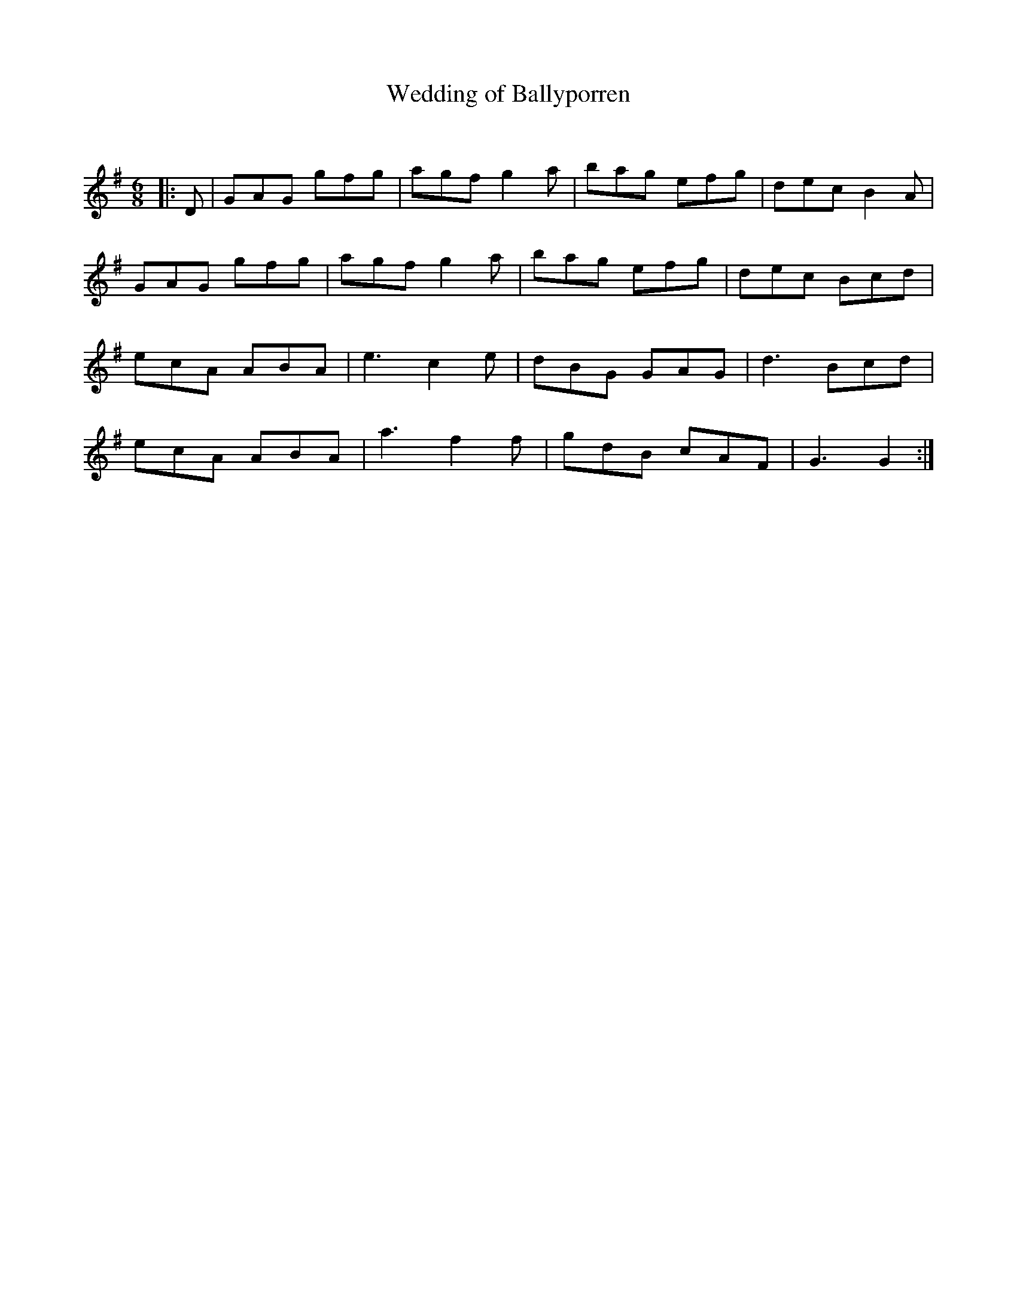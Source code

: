 X:1
T: Wedding of Ballyporren
C:
R:Jig
Q:180
K:G
M:6/8
L:1/16
|:D2|G2A2G2 g2f2g2|a2g2f2 g4a2|b2a2g2 e2f2g2|d2e2c2 B4A2|
G2A2G2 g2f2g2|a2g2f2 g4a2|b2a2g2 e2f2g2|d2e2c2 B2c2d2|
e2c2A2 A2B2A2|e6 c4e2|d2B2G2 G2A2G2|d6 B2c2d2|
e2c2A2 A2B2A2|a6 f4f2|g2d2B2 c2A2F2|G6 G4:|
